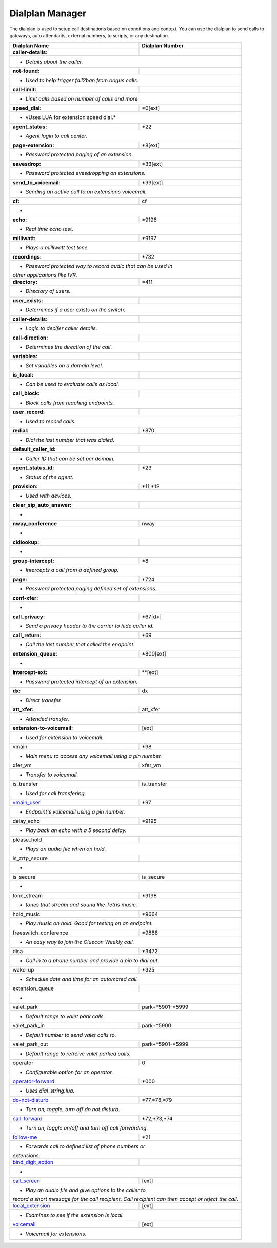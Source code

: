 ##################
Dialplan Manager
##################



The dialplan is used to setup call destinations based on conditions and context. You can use the dialplan to send calls to gateways, auto attendants, external numbers, to scripts, or any destination.  


+----------------------------------+----------------------------------+
| Dialplan Name                    | Dialplan Number                  |
+==================================+==================================+
| **caller-details:**              |                                  |
+----------------------------------+----------------------------------+
|   * *Details about the caller.*                                     |
+----------------------------------+----------------------------------+
| **not-found:**                   |                                  |
+----------------------------------+----------------------------------+
| * *Used to help trigger fail2ban from bogus calls.*                 |
+----------------------------------+----------------------------------+
| **call-limit:**                  |                                  |
+----------------------------------+----------------------------------+
| * *Limit calls based on number of calls and more.*                  |
+----------------------------------+----------------------------------+
| **speed_dial:**                  | *0[ext]                          |
+----------------------------------+----------------------------------+
| * vUses LUA for extension speed dial.*                              |
+----------------------------------+----------------------------------+
| **agent_status:**                | *22                              |
+----------------------------------+----------------------------------+
| * *Agent login to call center.*                                     |
+----------------------------------+----------------------------------+
| **page-extension:**              | *8[ext]                          |
+----------------------------------+----------------------------------+
| * *Password protected paging of an extension.*                      |
+----------------------------------+----------------------------------+
| **eavesdrop:**                   | *33[ext]                         |
+----------------------------------+----------------------------------+
| * *Password protected evesdropping on extensions.*                  |
+----------------------------------+----------------------------------+
| **send_to_voicemail:**           | *99[ext]                         |
+----------------------------------+----------------------------------+
| * *Sending an active call to an extensions voicemail.*              |
+----------------------------------+----------------------------------+
| **cf:**                          | cf                               |
+----------------------------------+----------------------------------+
| *                                                                   |
+----------------------------------+----------------------------------+
| **echo:**                        | *9196                            |
+----------------------------------+----------------------------------+
| * *Real time echo test.*                                            |
+----------------------------------+----------------------------------+
| **milliwatt:**                   | *9197                            |
+----------------------------------+----------------------------------+
| * *Plays a milliwatt test tone.*                                    |
+----------------------------------+----------------------------------+
| **recordings:**                  | *732                             |
+----------------------------------+----------------------------------+
| * *Password protected way to record audio that can be used in*      |
| *other applications like IVR.*                                      |
+----------------------------------+----------------------------------+
| **directory:**                   | *411                             |
+----------------------------------+----------------------------------+
| * *Directory of users.*                                             |
+----------------------------------+----------------------------------+
| **user_exists:**                 |                                  |
+----------------------------------+----------------------------------+
| * *Determines if a user exists on the switch.*                      |
+----------------------------------+----------------------------------+
| **caller-details:**              |                                  |
+----------------------------------+----------------------------------+
| * *Logic to decifer caller details.*                                |
+----------------------------------+----------------------------------+
| **call-direction:**              |                                  |
+----------------------------------+----------------------------------+
| * *Determines the direction of the call.*                           |
+----------------------------------+----------------------------------+
| **variables:**                   |                                  |
+----------------------------------+----------------------------------+
| * *Set variables on a domain level.*                                |
+----------------------------------+----------------------------------+
| **is_local:**                    |                                  |
+----------------------------------+----------------------------------+
| * *Can be used to evaluate calls as local.*                         |
+----------------------------------+----------------------------------+
| **call_block:**                  |                                  |
+----------------------------------+----------------------------------+
| * *Block calls from reaching endpoints.*                            |
+----------------------------------+----------------------------------+
| **user_record:**                 |                                  |
+----------------------------------+----------------------------------+
| * *Used to record calls.*                                           |
+----------------------------------+----------------------------------+
| **redial:**                      | *870                             |
+----------------------------------+----------------------------------+
| * *Dial the last number that was dialed.*                           |
+----------------------------------+----------------------------------+
| **default_caller_id:**           |                                  |
+----------------------------------+----------------------------------+
| * *Caller ID that can be set per domain.*                           |
+----------------------------------+----------------------------------+
| **agent_status_id:**             | *23                              |
+----------------------------------+----------------------------------+
| * *Status of the agent.*                                            |
+----------------------------------+----------------------------------+
| **provision:**                   | *11,*12                          |
+----------------------------------+----------------------------------+
| * *Used with devices.*                                              |
+----------------------------------+----------------------------------+
| **clear_sip_auto_answer:**       |                                  |
+----------------------------------+----------------------------------+
| *                                                                   |
+----------------------------------+----------------------------------+
| **nway_conference**              | nway                             |
+----------------------------------+----------------------------------+
| *                                                                   |
+----------------------------------+----------------------------------+
| **cidlookup:**                   |                                  |
+----------------------------------+----------------------------------+
| *                                                                   |
+----------------------------------+----------------------------------+
| **group-intercept:**             | *8                               |
+----------------------------------+----------------------------------+
| * *Intercepts a call from a defined group.*                         |
+----------------------------------+----------------------------------+
| **page:**                        | *724                             |
+----------------------------------+----------------------------------+
| * *Password protected paging defined set of extensions.*            |
+----------------------------------+----------------------------------+
| **conf-xfer:**                   |                                  |
+----------------------------------+----------------------------------+
| *                                                                   |
+----------------------------------+----------------------------------+
| **call_privacy:**                | *67[d+]                          |
+----------------------------------+----------------------------------+
| * *Send a privacy header to the carrier to hide caller id.*         |
+----------------------------------+----------------------------------+
| **call_return:**                 | *69                              |
+----------------------------------+----------------------------------+
| * *Call the last number that called the endpoint.*                  |
+----------------------------------+----------------------------------+
| **extension_queue:**             | *800[ext]                        |
+----------------------------------+----------------------------------+
| *                                                                   |
+----------------------------------+----------------------------------+
| **intercept-ext:**               | **[ext]                          |
+----------------------------------+----------------------------------+
| *  *Password protected intercept of an extension.*                  |
+----------------------------------+----------------------------------+
| **dx:**                          | dx                               |
+----------------------------------+----------------------------------+
| * *Direct transfer.*                                                |
+----------------------------------+----------------------------------+
| **att_xfer:**                    | att_xfer                         |
+----------------------------------+----------------------------------+
| * *Attended transfer.*                                              |
+----------------------------------+----------------------------------+
| **extension-to-voicemail:**      | [ext]                            |
+----------------------------------+----------------------------------+
| * *Used for extension to voicemail.*                                |
+----------------------------------+----------------------------------+
| vmain                            | *98                              |
+----------------------------------+----------------------------------+
| * *Main menu to access any voicemail using a pin number.*           |
+----------------------------------+----------------------------------+
| xfer_vm                          | xfer_vm                          |
+----------------------------------+----------------------------------+
| * *Transfer to voicemail.*                                          |
+----------------------------------+----------------------------------+
| is_transfer                      | is_transfer                      |
+----------------------------------+----------------------------------+
| * *Used for call transfering.*                                      |
+----------------------------------+----------------------------------+
| `vmain_user`_                    | *97                              |
+----------------------------------+----------------------------------+
| * *Endpoint's voicemail using a pin number.*                        |
+----------------------------------+----------------------------------+
| delay_echo                       | *9195                            |
+----------------------------------+----------------------------------+
| * *Play back an echo with a 5 second delay.*                        |
+----------------------------------+----------------------------------+
| please_hold                      |                                  |
+----------------------------------+----------------------------------+
| * *Plays an audio file when on hold.*                               |
+----------------------------------+----------------------------------+
| is_zrtp_secure                   |                                  |
+----------------------------------+----------------------------------+
| *                                                                   |
+----------------------------------+----------------------------------+
| is_secure                        | is_secure                        |
+----------------------------------+----------------------------------+
| *                                                                   |
+----------------------------------+----------------------------------+
| tone_stream                      | *9198                            |
+----------------------------------+----------------------------------+
| * *tones that stream and sound like Tetris music.*                  |
+----------------------------------+----------------------------------+
| hold_music                       | *9664                            |
+----------------------------------+----------------------------------+
| * *Play music on hold. Good for testing on an endpoint.*            |
+----------------------------------+----------------------------------+
| freeswitch_conference            | *9888                            |
+----------------------------------+----------------------------------+
| * *An easy way to join the Cluecon Weekly call.*                    |
+----------------------------------+----------------------------------+
| disa                             | *3472                            |
+----------------------------------+----------------------------------+
| * *Call in to a phone number and provide a pin to dial out.*        |
+----------------------------------+----------------------------------+
| wake-up                          | *925                             |
+----------------------------------+----------------------------------+
| * *Schedule date and time for an automated call.*                   |
+----------------------------------+----------------------------------+
| extension_queue                  |                                  |
+----------------------------------+----------------------------------+
| *                                                                   |
+----------------------------------+----------------------------------+
| valet_park                       | park+*5901-*5999                 |
+----------------------------------+----------------------------------+
| * *Default range to valet park calls.*                              |
+----------------------------------+----------------------------------+
| valet_park_in                    | park+*5900                       |
+----------------------------------+----------------------------------+
| * *Default number to send valet calls to.*                          |
+----------------------------------+----------------------------------+
| valet_park_out                   | park+*5901-*5999                 |
+----------------------------------+----------------------------------+
| * *Default range to retreive valet parked calls.*                   |
+----------------------------------+----------------------------------+
| operator                         | 0                                |
+----------------------------------+----------------------------------+
| * *Configurable option for an operator.*                            |
+----------------------------------+----------------------------------+
| `operator-forward`_              | *000                             |
+----------------------------------+----------------------------------+
| * *Uses dial_string.lua.*                                           |
+----------------------------------+----------------------------------+
| `do-not-disturb`_                | *77,*78,*79                      |
+----------------------------------+----------------------------------+
| * *Turn on, toggle, turn off do not disturb.*                       |
+----------------------------------+----------------------------------+
| `call-forward`_                  | *72,*73,*74                      |
+----------------------------------+----------------------------------+
| * *Turn on, toggle on/off and turn off call forwarding.*            |
+----------------------------------+----------------------------------+
| `follow-me`_                     | *21                              |
+----------------------------------+----------------------------------+
| * *Forwards call to defined list of phone numbers or*               |
| *extensions.*                                                       |
+----------------------------------+----------------------------------+
| `bind_digit_action`_             |                                  |
+----------------------------------+----------------------------------+
| *                                                                   |
+----------------------------------+----------------------------------+
| `call_screen`_                   | [ext]                            |
+----------------------------------+----------------------------------+
| * *Play an audio file and give options to the caller to*            |
| *record a short message for the call recipient. Call*               |
| *recipient can then accept or reject the call.*                     |
+----------------------------------+----------------------------------+
| `local_extension`_               | [ext]                            |
+----------------------------------+----------------------------------+
| * *Examines to see if the extension is local.*                      |
+----------------------------------+----------------------------------+
| `voicemail`_                     | [ext]                            |
+----------------------------------+----------------------------------+
| *  *Voicemail for extensions.*                                      |
+----------------------------------+----------------------------------+

.. _operator-forward: dialplan_details.html#operator-forward
.. _do-not-disturb: dialplan_details.html#do-not-disturb
.. _call-forward: dialplan_details.html#call-forward
.. _call_screen: dialplan_details.html#call-screen
.. _local_extension: dialplan_details.html#local-extension
.. _voicemail: dialplan_details.html#voicemail
.. _vmain_user: /en/latest/dialplan/dialplan_details.html#voicemail-vmain-user
.. _bind_digit_action: dialplan_details.html#bind-digit-action
.. _follow-me: dialplan_details.html#follow-me
